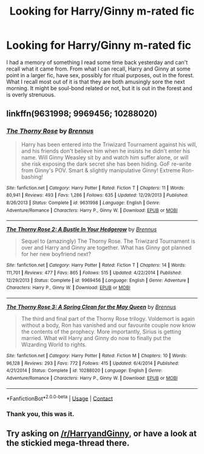 #+TITLE: Looking for Harry/Ginny m-rated fic

* Looking for Harry/Ginny m-rated fic
:PROPERTIES:
:Author: Leahsyn
:Score: 6
:DateUnix: 1523447721.0
:DateShort: 2018-Apr-11
:FlairText: Fic Search
:END:
I had a memory of something I read some time back yesterday and can't recall what it came from. From what I can recall, Harry and Ginny at some point in a larger fic, have sex, possibly for ritual purposes, out in the forest. What I recall most out of it is that they are both amusingly sore the next morning. It might be soul-bond related or not, but it is out in the forest and is overly strenuous.


** linkffn(9631998; 9969456; 10288020)
:PROPERTIES:
:Author: derivative_of_life
:Score: 5
:DateUnix: 1523461837.0
:DateShort: 2018-Apr-11
:END:

*** [[https://www.fanfiction.net/s/9631998/1/][*/The Thorny Rose/*]] by [[https://www.fanfiction.net/u/4577618/Brennus][/Brennus/]]

#+begin_quote
  Harry has been entered into the Triwizard Tournament against his will, and his friends don't believe him when he insists he didn't enter his name. Will Ginny Weasley sit by and watch him suffer alone, or will she risk exposing the dark secret she has been hiding. GoF re-write from Ginny's POV. Smart & slightly manipulative Ginny! Extreme Ron-bashing!
#+end_quote

^{/Site/:} ^{fanfiction.net} ^{*|*} ^{/Category/:} ^{Harry} ^{Potter} ^{*|*} ^{/Rated/:} ^{Fiction} ^{T} ^{*|*} ^{/Chapters/:} ^{11} ^{*|*} ^{/Words/:} ^{80,941} ^{*|*} ^{/Reviews/:} ^{493} ^{*|*} ^{/Favs/:} ^{1,286} ^{*|*} ^{/Follows/:} ^{635} ^{*|*} ^{/Updated/:} ^{12/29/2013} ^{*|*} ^{/Published/:} ^{8/26/2013} ^{*|*} ^{/Status/:} ^{Complete} ^{*|*} ^{/id/:} ^{9631998} ^{*|*} ^{/Language/:} ^{English} ^{*|*} ^{/Genre/:} ^{Adventure/Romance} ^{*|*} ^{/Characters/:} ^{Harry} ^{P.,} ^{Ginny} ^{W.} ^{*|*} ^{/Download/:} ^{[[http://www.ff2ebook.com/old/ffn-bot/index.php?id=9631998&source=ff&filetype=epub][EPUB]]} ^{or} ^{[[http://www.ff2ebook.com/old/ffn-bot/index.php?id=9631998&source=ff&filetype=mobi][MOBI]]}

--------------

[[https://www.fanfiction.net/s/9969456/1/][*/The Thorny Rose 2: A Bustle In Your Hedgerow/*]] by [[https://www.fanfiction.net/u/4577618/Brennus][/Brennus/]]

#+begin_quote
  Sequel to (amazingly) The Thorny Rose. The Triwizard Tournament is over and Harry and Ginny are together. What has Ginny got planned for her new boyfriend next?
#+end_quote

^{/Site/:} ^{fanfiction.net} ^{*|*} ^{/Category/:} ^{Harry} ^{Potter} ^{*|*} ^{/Rated/:} ^{Fiction} ^{T} ^{*|*} ^{/Chapters/:} ^{14} ^{*|*} ^{/Words/:} ^{111,701} ^{*|*} ^{/Reviews/:} ^{477} ^{*|*} ^{/Favs/:} ^{865} ^{*|*} ^{/Follows/:} ^{515} ^{*|*} ^{/Updated/:} ^{4/22/2014} ^{*|*} ^{/Published/:} ^{12/29/2013} ^{*|*} ^{/Status/:} ^{Complete} ^{*|*} ^{/id/:} ^{9969456} ^{*|*} ^{/Language/:} ^{English} ^{*|*} ^{/Genre/:} ^{Adventure} ^{*|*} ^{/Characters/:} ^{Harry} ^{P.,} ^{Ginny} ^{W.} ^{*|*} ^{/Download/:} ^{[[http://www.ff2ebook.com/old/ffn-bot/index.php?id=9969456&source=ff&filetype=epub][EPUB]]} ^{or} ^{[[http://www.ff2ebook.com/old/ffn-bot/index.php?id=9969456&source=ff&filetype=mobi][MOBI]]}

--------------

[[https://www.fanfiction.net/s/10288020/1/][*/The Thorny Rose 3: A Spring Clean for the May Queen/*]] by [[https://www.fanfiction.net/u/4577618/Brennus][/Brennus/]]

#+begin_quote
  The third and final part of the Thorny Rose trilogy. Voldemort is again without a body, Ron has vanished and our favourite couple now know the contents of the prophecy. More importantly, Sirius is getting married. What will Harry and Ginny do now to finally put the Wizarding World to rights.
#+end_quote

^{/Site/:} ^{fanfiction.net} ^{*|*} ^{/Category/:} ^{Harry} ^{Potter} ^{*|*} ^{/Rated/:} ^{Fiction} ^{M} ^{*|*} ^{/Chapters/:} ^{10} ^{*|*} ^{/Words/:} ^{96,128} ^{*|*} ^{/Reviews/:} ^{293} ^{*|*} ^{/Favs/:} ^{772} ^{*|*} ^{/Follows/:} ^{415} ^{*|*} ^{/Updated/:} ^{6/4/2014} ^{*|*} ^{/Published/:} ^{4/21/2014} ^{*|*} ^{/Status/:} ^{Complete} ^{*|*} ^{/id/:} ^{10288020} ^{*|*} ^{/Language/:} ^{English} ^{*|*} ^{/Genre/:} ^{Adventure/Romance} ^{*|*} ^{/Characters/:} ^{Harry} ^{P.,} ^{Ginny} ^{W.} ^{*|*} ^{/Download/:} ^{[[http://www.ff2ebook.com/old/ffn-bot/index.php?id=10288020&source=ff&filetype=epub][EPUB]]} ^{or} ^{[[http://www.ff2ebook.com/old/ffn-bot/index.php?id=10288020&source=ff&filetype=mobi][MOBI]]}

--------------

*FanfictionBot*^{2.0.0-beta} | [[https://github.com/tusing/reddit-ffn-bot/wiki/Usage][Usage]] | [[https://www.reddit.com/message/compose?to=tusing][Contact]]
:PROPERTIES:
:Author: FanfictionBot
:Score: 2
:DateUnix: 1523461849.0
:DateShort: 2018-Apr-11
:END:


*** Thank you, this was it.
:PROPERTIES:
:Author: Leahsyn
:Score: 2
:DateUnix: 1523465004.0
:DateShort: 2018-Apr-11
:END:


** Try asking on [[/r/HarryandGinny]], or have a look at the stickied mega-thread there.
:PROPERTIES:
:Author: stefvh
:Score: 2
:DateUnix: 1523459857.0
:DateShort: 2018-Apr-11
:END:
